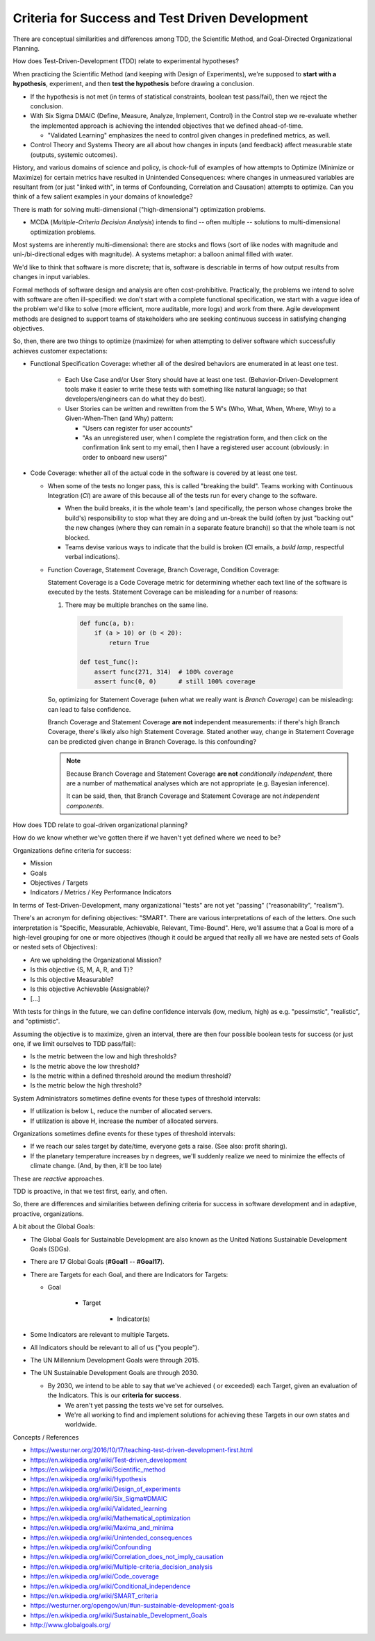 Criteria for Success and Test Driven Development
================================================

There are conceptual similarities and differences among
TDD, the Scientific Method, and Goal-Directed Organizational Planning.

How does Test-Driven-Development (TDD) relate to experimental
hypotheses?

When practicing the Scientific Method (and keeping with Design of
Experiments), we're supposed to **start with a hypothesis**,
experiment, and then **test the hypothesis**
before drawing a conclusion.

- If the hypothesis is not met (in terms of statistical constraints,
  boolean test pass/fail), then we reject the conclusion.
- With Six Sigma DMAIC (Define, Measure, Analyze, Implement, Control)
  in the Control step we re-evaluate whether the implemented approach
  is achieving the intended objectives that we defined ahead-of-time.

  - "Validated Learning" emphasizes the need to control given changes
    in predefined metrics, as well.

- Control Theory and Systems Theory are all about how
  changes in inputs (and feedback) affect measurable state
  (outputs, systemic outcomes).


History, and various domains of science and policy, is chock-full of
examples of how attempts to Optimize (Minimize or Maximize) for certain
metrics have resulted in Unintended Consequences: where changes in
unmeasured variables are resultant from (or just "linked with", in terms
of Confounding, Correlation and Causation) attempts to optimize. Can you
think of a few salient examples in your domains of knowledge?

There is math for solving multi-dimensional ("high-dimensional")
optimization problems.

- MCDA (*Multiple-Criteria Decision Analysis*) intends to find -- often
  multiple -- solutions to multi-dimensional optimization problems.

Most systems are inherently multi-dimensional: there are stocks and
flows (sort of like nodes with magnitude and uni-/bi-directional edges
with magnitude). A systems metaphor: a balloon animal filled with water.

We'd like to think that software is more discrete; that is,
software is descriable in terms of how output results from changes in
input variables.

Formal methods of software design and analysis are often cost-prohibitive.
Practically, the problems we intend to solve with software are often
ill-specified: we don't start with a complete functional specification,
we start with a vague idea of the problem we'd like to solve
(more efficient, more auditable, more logs) and work from there.
Agile development methods are designed to support teams of stakeholders
who are seeking continuous success in satisfying changing objectives.

So, then, there are two things to optimize (maximize) for
when attempting to deliver software which successfully achieves customer
expectations:

- Functional Specification Coverage: whether all of the desired
  behaviors are enumerated in at least one test.

    - Each Use Case and/or User Story should have at least one test.
      (Behavior-Driven-Development tools make it easier to write
      these tests with something like natural language;
      so that developers/engineers can do what they do best).
    - User Stories can be written and rewritten from
      the 5 W's (Who, What, When, Where, Why)
      to a Given-When-Then (and Why) pattern:

      - "Users can register for user accounts"
      - "As an unregistered user, when I complete the registration form,
        and then click on the confirmation link sent to my email,
        then I have a registered user account (obviously: in order to
        onboard new users)"

- Code Coverage: whether all of the actual code in the software is
  covered by at least one test.

  - When some of the tests no longer pass, this is called "breaking the
    build". Teams working with Continuous Integration (*CI*) are aware
    of this because all of the tests run for every change to the software.

    - When the build breaks, it is the whole team's (and specifically,
      the person whose changes broke the build's) responsibility to
      stop what they are doing and un-break the build (often by just
      "backing out" the new changes (where they can remain in a separate
      feature branch)) so that the whole team is not blocked.
    - Teams devise various ways to indicate that the build is broken
      (CI emails, a *build lamp*, respectful verbal indications).

  - Function Coverage, Statement Coverage, Branch Coverage, Condition
    Coverage:

    Statement Coverage is a Code Coverage metric for
    determining whether each text line of the software is executed by the tests.
    Statement Coverage can be misleading for a number of reasons:

    1. There may be multiple branches on the same line.

      .. code:: python

          def func(a, b):
              if (a > 10) or (b < 20):
                  return True

          def test_func():
              assert func(271, 314)  # 100% coverage
              assert func(0, 0)      # still 100% coverage

    So, optimizing for Statement Coverage (when what we really want is
    *Branch Coverage*) can be misleading: can lead to false confidence.

    Branch Coverage and Statement Coverage **are not** independent
    measurements: if there's high Branch Coverage, there's likely also
    high Statement Coverage. Stated another way, change in Statement
    Coverage can be predicted given change in Branch Coverage. Is this
    confounding?

    .. note:: Because Branch Coverage and Statement Coverage **are not**
       *conditionally independent*, there are a number of mathematical
       analyses which are not appropriate (e.g. Bayesian inference).

       It can be said, then, that Branch Coverage and Statement Coverage
       are not *independent components*.

How does TDD relate to goal-driven organizational planning?

How do we know whether we've gotten there if we haven't yet defined
where we need to be?

Organizations define criteria for success:

- Mission
- Goals
- Objectives / Targets
- Indicators / Metrics / Key Performance Indicators

In terms of Test-Driven-Development, many organizational "tests"
are not yet "passing" ("reasonability", "realism").

There's an acronym for defining objectives: "SMART".
There are various interpretations of each of the letters.
One such interpretation is "Specific, Measurable, Achievable, Relevant,
Time-Bound". Here, we'll assume that a Goal is more of a high-level
grouping for one or more objectives (though it could be argued that
really all we have are nested sets of Goals or nested sets of
Objectives):

- Are we upholding the Organizational Mission?
- Is this objective {S, M, A, R, and T}?
- Is this objective Measurable?
- Is this objective Achievable (Assignable)?
- [...]

With tests for things in the future, we can define confidence intervals
(low, medium, high) as e.g. "pessimstic", "realistic", and "optimistic".

Assuming the objective is to maximize,
given an interval,
there are then four possible boolean tests for success
(or just one, if we limit ourselves to TDD pass/fail):

- Is the metric between the low and high thresholds?
- Is the metric above the low threshold?
- Is the metric within a defined threshold around the medium threshold?
- Is the metric below the high threshold?

System Administrators sometimes define events for these types of
threshold intervals:

- If utilization is below L, reduce the number of allocated servers.
- If utilization is above H, increase the number of allocated servers.

Organizations sometimes define events for these types of threshold
intervals:

- If we reach our sales target by date/time, everyone gets a raise. (See
  also: profit sharing).
- If the planetary temperature increases by n degrees,
  we'll suddenly realize we need to minimize the effects of climate
  change. (And, by then, it'll be too late)

These are *reactive* approaches.

TDD is proactive, in that we test first, early, and often.

So, there are differences and similarities between defining criteria for
success in software development and in adaptive, proactive,
organizations.

A bit about the Global Goals:

- The Global Goals for Sustainable Development are also known as
  the United Nations Sustainable Development Goals (SDGs).
- There are 17 Global Goals (**#Goal1** -- **#Goal17**).
- There are Targets for each Goal, and there are Indicators for Targets:

  - Goal

     - Target

        - Indicator(s)

- Some Indicators are relevant to multiple Targets.
- All Indicators should be relevant to all of us ("you people").
- The UN Millennium Development Goals were through 2015.
- The UN Sustainable Development Goals are through 2030.

  - By 2030, we intend to be able to say that we've achieved ( or
    exceeded) each Target, given an evaluation of the Indicators. This
    is our **criteria for success**.

    - We aren't yet passing the tests we've set for ourselves.
    - We're all working to find and implement solutions for achieving
      these Targets in our own states and worldwide.


Concepts / References

- https://westurner.org/2016/10/17/teaching-test-driven-development-first.html
- https://en.wikipedia.org/wiki/Test-driven_development
- https://en.wikipedia.org/wiki/Scientific_method
- https://en.wikipedia.org/wiki/Hypothesis
- https://en.wikipedia.org/wiki/Design_of_experiments
- https://en.wikipedia.org/wiki/Six_Sigma#DMAIC
- https://en.wikipedia.org/wiki/Validated_learning
- https://en.wikipedia.org/wiki/Mathematical_optimization
- https://en.wikipedia.org/wiki/Maxima_and_minima
- https://en.wikipedia.org/wiki/Unintended_consequences
- https://en.wikipedia.org/wiki/Confounding
- https://en.wikipedia.org/wiki/Correlation_does_not_imply_causation
- https://en.wikipedia.org/wiki/Multiple-criteria_decision_analysis
- https://en.wikipedia.org/wiki/Code_coverage
- https://en.wikipedia.org/wiki/Conditional_independence
- https://en.wikipedia.org/wiki/SMART_criteria
- https://westurner.org/opengov/un/#un-sustainable-development-goals
- https://en.wikipedia.org/wiki/Sustainable_Development_Goals
- http://www.globalgoals.org/


.. author:: default
.. categories:: none
.. tags:: TDD, TST, Testing, Success, Planning, Goals
.. comments::
